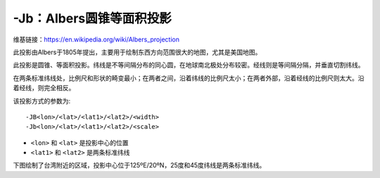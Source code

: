 -Jb：Albers圆锥等面积投影
=========================

维基链接：https://en.wikipedia.org/wiki/Albers_projection

此投影由Albers于1805年提出，主要用于绘制东西方向范围很大的地图，尤其是美国地图。

此投影是圆锥、等面积投影。纬线是不等间隔分布的同心圆，在地球南北极处分布较密。经线则是等间隔分隔，并垂直切割纬线。

在两条标准纬线处，比例尺和形状的畸变最小；在两者之间，沿着纬线的比例尺太小；在两者外部，沿着经线的比例尺则太大。沿着经线，则完全相反。

该投影方式的参数为::

    -JB<lon>/<lat>/<lat1>/<lat2>/<width>
    -Jb<lon>/<lat>/<lat1>/<lat2>/<scale>

- ``<lon>`` 和 ``<lat>`` 是投影中心的位置
- ``<lat1>`` 和 ``<lat2>`` 是两条标准纬线

下图绘制了台湾附近的区域，投影中心位于125ºE/20ºN，25度和45度纬线是两条标准纬线。

.. gmt-plot::
   :caption: Albers圆锥等面积投影

    gmt set MAP_GRID_CROSS_SIZE_PRIMARY 0
    gmt pscoast -R110/140/20/35 -JB125/20/25/45/5i -Bag -Dl -Ggreen -Wthinnest \
                -A250 -P > GMT_albers.ps
